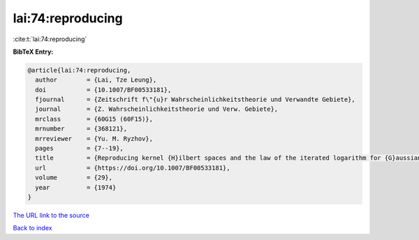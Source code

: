 lai:74:reproducing
==================

:cite:t:`lai:74:reproducing`

**BibTeX Entry:**

.. code-block:: bibtex

   @article{lai:74:reproducing,
     author        = {Lai, Tze Leung},
     doi           = {10.1007/BF00533181},
     fjournal      = {Zeitschrift f\"{u}r Wahrscheinlichkeitstheorie und Verwandte Gebiete},
     journal       = {Z. Wahrscheinlichkeitstheorie und Verw. Gebiete},
     mrclass       = {60G15 (60F15)},
     mrnumber      = {368121},
     mrreviewer    = {Yu. M. Ryzhov},
     pages         = {7--19},
     title         = {Reproducing kernel {H}ilbert spaces and the law of the iterated logarithm for {G}aussian processes},
     url           = {https://doi.org/10.1007/BF00533181},
     volume        = {29},
     year          = {1974}
   }
`The URL link to the source <https://doi.org/10.1007/BF00533181>`_


`Back to index <../By-Cite-Keys.html>`_
